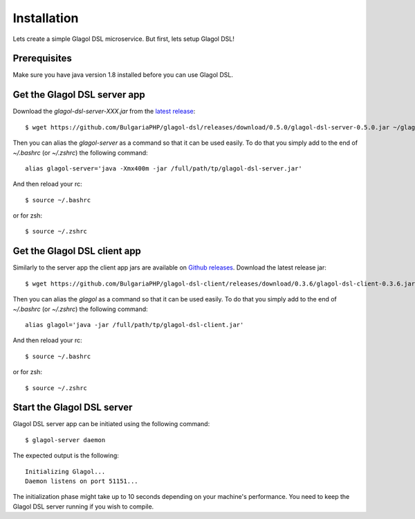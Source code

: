 Installation
============
Lets create a simple Glagol DSL microservice. But first, lets setup Glagol DSL!

Prerequisites
-------------
Make sure you have java version 1.8 installed before you can use Glagol DSL.

Get the Glagol DSL server app
-----------------------------
Download the `glagol-dsl-server-XXX.jar` from the `latest release <https://github.com/BulgariaPHP/glagol-dsl/releases/latest>`_::

    $ wget https://github.com/BulgariaPHP/glagol-dsl/releases/download/0.5.0/glagol-dsl-server-0.5.0.jar ~/glagol-dsl-server.jar

Then you can alias the `glagol-server` as a command so that it can be used easily. To do that you simply add to the end of `~/.bashrc` (or `~/.zshrc`) the following command::

    alias glagol-server='java -Xmx400m -jar /full/path/tp/glagol-dsl-server.jar'

And then reload your rc::

    $ source ~/.bashrc

or for zsh::

    $ source ~/.zshrc

Get the Glagol DSL client app
-----------------------------
Similarly to the server app the client app jars are available on `Github releases <https://github.com/BulgariaPHP/glagol-dsl-client/releases/latest>`_. Download the latest release jar::

    $ wget https://github.com/BulgariaPHP/glagol-dsl-client/releases/download/0.3.6/glagol-dsl-client-0.3.6.jar ~/glagol-dsl-client.jar

Then you can alias the `glagol` as a command so that it can be used easily. To do that you simply add to the end of `~/.bashrc` (or `~/.zshrc`) the following command::

    alias glagol='java -jar /full/path/tp/glagol-dsl-client.jar'

And then reload your rc::

    $ source ~/.bashrc

or for zsh::

    $ source ~/.zshrc

Start the Glagol DSL server
---------------------------
Glagol DSL server app can be initiated using the following command::

    $ glagol-server daemon

The expected output is the following::

    Initializing Glagol...
    Daemon listens on port 51151...

The initialization phase might take up to 10 seconds depending on your machine's performance. You need to keep the Glagol DSL server running if you wish to compile.

